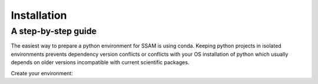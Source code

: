 ============
Installation
============

A step-by-step guide
--------------------

The easiest way to prepare a python environment for SSAM is using conda. Keeping python projects in isolated environments prevents dependency version conflicts or conflicts with your OS installation of python which usually depends on older versions incompatible with current scientific packages.

Create your environment:

